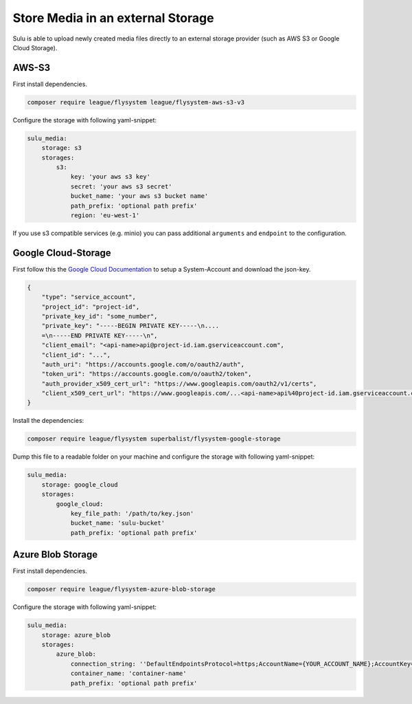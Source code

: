 Store Media in an external Storage
==================================

Sulu is able to upload newly created media files directly to an external storage provider (such as AWS S3 or
Google Cloud Storage).

AWS-S3
------

First install dependencies.

.. code-block:: bash

    composer require league/flysystem league/flysystem-aws-s3-v3

Configure the storage with following yaml-snippet:

.. code-block:: yaml

    sulu_media:
        storage: s3
        storages:
            s3:
                key: 'your aws s3 key'
                secret: 'your aws s3 secret'
                bucket_name: 'your aws s3 bucket name'
                path_prefix: 'optional path prefix'
                region: 'eu-west-1'

If you use s3 compatible services (e.g. minio) you can pass additional ``arguments`` and ``endpoint`` to the
configuration.

Google Cloud-Storage
--------------------

First follow this the `Google Cloud Documentation`_ to setup a System-Account and download the json-key.

.. code-block:: json

    {
        "type": "service_account",
        "project_id": "project-id",
        "private_key_id": "some_number",
        "private_key": "-----BEGIN PRIVATE KEY-----\n....
        =\n-----END PRIVATE KEY-----\n",
        "client_email": "<api-name>api@project-id.iam.gserviceaccount.com",
        "client_id": "...",
        "auth_uri": "https://accounts.google.com/o/oauth2/auth",
        "token_uri": "https://accounts.google.com/o/oauth2/token",
        "auth_provider_x509_cert_url": "https://www.googleapis.com/oauth2/v1/certs",
        "client_x509_cert_url": "https://www.googleapis.com/...<api-name>api%40project-id.iam.gserviceaccount.com"
    }

Install the dependencies:

.. code-block:: bash

    composer require league/flysystem superbalist/flysystem-google-storage

Dump this file to a readable folder on your machine and configure the storage with following yaml-snippet:

.. code-block:: yaml

    sulu_media:
        storage: google_cloud
        storages:
            google_cloud:
                key_file_path: '/path/to/key.json'
                bucket_name: 'sulu-bucket'
                path_prefix: 'optional path prefix'

.. _Google Cloud Documentation: https://cloud.google.com/video-intelligence/docs/common/auth#set_up_a_service_account


Azure Blob Storage
------

First install dependencies.

.. code-block:: bash

    composer require league/flysystem-azure-blob-storage

Configure the storage with following yaml-snippet:

.. code-block:: yaml

    sulu_media:
        storage: azure_blob
        storages:
            azure_blob:
                connection_string: ''DefaultEndpointsProtocol=https;AccountName={YOUR_ACCOUNT_NAME};AccountKey={YOUR_ACCOUNT_KEY};''
                container_name: 'container-name'
                path_prefix: 'optional path prefix'

